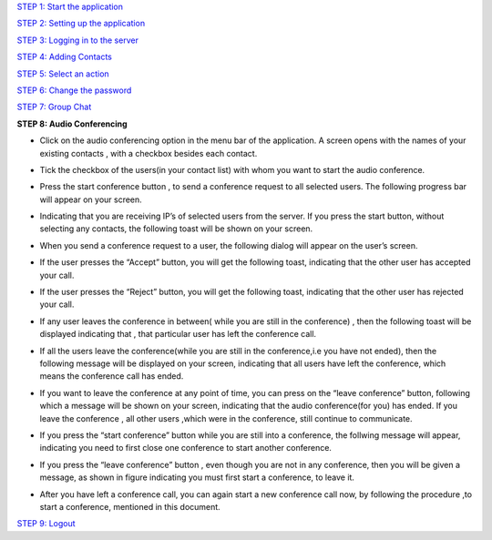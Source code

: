 `STEP 1: Start the application <https://github.com/raehasandalwala/Project-Reports/blob/master/Video%20Chat/Client.rst>`_

`STEP 2: Setting up the application <https://github.com/raehasandalwala/Project-Reports/blob/master/Video%20Chat/C-Step2.rst>`_

`STEP 3: Logging in to the server <https://github.com/raehasandalwala/Project-Reports/blob/master/Video%20Chat/C-Step3.rst>`_

`STEP 4: Adding Contacts <https://github.com/raehasandalwala/Project-Reports/blob/master/Video%20Chat/C-Step4.rst>`_

`STEP 5: Select an action <https://github.com/raehasandalwala/Project-Reports/blob/master/Video%20Chat/C-Step5.rst>`_

`STEP 6: Change the password <https://github.com/raehasandalwala/Project-Reports/blob/master/Video%20Chat/C-Step6.rst>`_

`STEP 7: Group Chat <https://github.com/raehasandalwala/Project-Reports/blob/master/Video%20Chat/C-Step7.rst>`_

**STEP 8: Audio Conferencing**

• Click on the audio conferencing option in the menu bar of the application. A screen opens
  with the names of your existing contacts , with a checkbox besides each contact.
.. image::
   https://raw.github.com/raehasandalwala/Project-Reports/master/Video%20Chat/images/65.png
• Tick the checkbox of the users(in your contact list) with whom you want to start the audio
  conference.
.. image::
   https://raw.github.com/raehasandalwala/Project-Reports/master/Video%20Chat/images/53.png
• Press the start conference button , to send a conference request to all selected users. The
  following progress bar will appear on your screen.
.. image::
   https://raw.github.com/raehasandalwala/Project-Reports/master/Video%20Chat/images/54.png
• Indicating that you are receiving IP’s of selected users from the server. If you press the
  start button, without selecting any contacts, the following toast will be shown on your
  screen.
.. image::
   https://raw.github.com/raehasandalwala/Project-Reports/master/Video%20Chat/images/55.png
• When you send a conference request to a user, the following dialog will appear on the
  user’s screen.
.. image::
   https://raw.github.com/raehasandalwala/Project-Reports/master/Video%20Chat/images/56.png
• If the user presses the “Accept” button, you will get the following toast, indicating that
  the other user has accepted your call.
.. image::
   https://raw.github.com/raehasandalwala/Project-Reports/master/Video%20Chat/images/57.png

• If the user presses the “Reject” button, you will get the following toast, indicating that the
  other user has rejected your call.
.. image::
   https://raw.github.com/raehasandalwala/Project-Reports/master/Video%20Chat/images/58.png
   
• If any user leaves the conference in between( while you are still in the conference) ,
  then the following toast will be displayed indicating that , that particular user has left the
  conference call.
.. image::
   https://raw.github.com/raehasandalwala/Project-Reports/master/Video%20Chat/images/59.png
   
• If all the users leave the conference(while you are still in the conference,i.e you have not
  ended), then the following message will be displayed on your screen,
  indicating that all users have left the conference, which means the conference call has
  ended.
.. image::
   https://raw.github.com/raehasandalwala/Project-Reports/master/Video%20Chat/images/60.png
   
• If you want to leave the conference at any point of time, you can press on the “leave
  conference” button, following which a message will be shown on your screen,
  indicating that the audio conference(for you) has ended. If you leave the conference , all
  other users ,which were in the conference, still continue to communicate.
.. image::
   https://raw.github.com/raehasandalwala/Project-Reports/master/Video%20Chat/images/61.png
   
• If you press the “start conference” button while you are still into a conference, the follwing message will appear,
  indicating you need to first close one conference to start another conference.
.. image::
   https://raw.github.com/raehasandalwala/Project-Reports/master/Video%20Chat/images/62.png
   
• If you press the “leave conference” button , even though you are not in any conference,
  then you will be given a message, as shown in figure indicating you must first start a conference, to leave it.
.. image::
   https://raw.github.com/raehasandalwala/Project-Reports/master/Video%20Chat/images/63.png
   
• After you have left a conference call, you can again start a new conference call now, by
  following the procedure ,to start a conference, mentioned in this document.

`STEP 9: Logout <https://github.com/raehasandalwala/Project-Reports/blob/master/Video%20Chat/C-Step9.rst>`_
